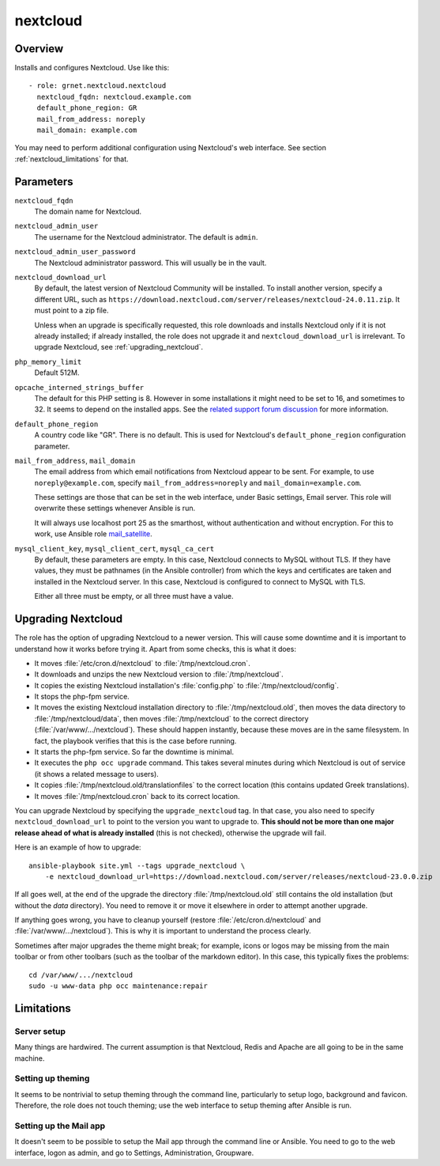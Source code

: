 .. _nextcloud:

=========
nextcloud
=========

Overview
========

Installs and configures Nextcloud. Use like this::

  - role: grnet.nextcloud.nextcloud
    nextcloud_fqdn: nextcloud.example.com
    default_phone_region: GR
    mail_from_address: noreply
    mail_domain: example.com

You may need to perform additional configuration using Nextcloud's web
interface. See section :ref:`nextcloud_limitations` for that.

Parameters
==========

``nextcloud_fqdn``
  The domain name for Nextcloud.

``nextcloud_admin_user``
  The username for the Nextcloud administrator. The default is
  ``admin``.

``nextcloud_admin_user_password``
  The Nextcloud administrator password. This will usually be in the
  vault.

``nextcloud_download_url``
  By default, the latest version of Nextcloud Community will be
  installed. To install another version, specify a different URL, such
  as
  ``https://download.nextcloud.com/server/releases/nextcloud-24.0.11.zip``.
  It must point to a zip file.

  Unless when an upgrade is specifically requested, this role downloads
  and installs Nextcloud only if it is not already installed; if already
  installed, the role does not upgrade it and ``nextcloud_download_url``
  is irrelevant. To upgrade Nextcloud, see :ref:`upgrading_nextcloud`.

``php_memory_limit``
  Default 512M.

``opcache_interned_strings_buffer``
  The default for this PHP setting is 8. However in some installations
  it might need to be set to 16, and sometimes to 32. It seems to depend
  on the installed apps. See the `related support forum discussion`_ for
  more information.

  .. _related support forum discussion: https://help.nextcloud.com/t/nextcloud-23-02-opcache-interned-strings-buffer/134007/4

``default_phone_region``
  A country code like "GR". There is no default. This is used for
  Nextcloud's ``default_phone_region`` configuration parameter.

``mail_from_address``, ``mail_domain``
  The email address from which email notifications from Nextcloud appear
  to be sent. For example, to use ``noreply@example.com``, specify
  ``mail_from_address=noreply`` and ``mail_domain=example.com``.

  These settings are those that can be set in the web interface, under
  Basic settings, Email server. This role will overwrite these settings
  whenever Ansible is run.

  It will always use localhost port 25 as the smarthost, without
  authentication and without encryption. For this to work, use Ansible
  role mail_satellite_.

  .. _mail_satellite: https://aptikogeneral.readthedocs.io/en/latest/mail_satellite.html

``mysql_client_key``, ``mysql_client_cert``, ``mysql_ca_cert``
  By default, these parameters are empty. In this case, Nextcloud
  connects to MySQL without TLS. If they have values, they must be
  pathnames (in the Ansible controller) from which the keys and
  certificates are taken and installed in the Nextcloud server. In this
  case, Nextcloud is configured to connect to MySQL with TLS.

  Either all three must be empty, or all three must have a value.

.. _upgrading_nextcloud:

Upgrading Nextcloud
===================

The role has the option of upgrading Nextcloud to a newer version.
This will cause some downtime and it is important to understand how it
works before trying it. Apart from some checks, this is what it does:

* It moves :file:`/etc/cron.d/nextcloud` to :file:`/tmp/nextcloud.cron`.
* It downloads and unzips the new Nextcloud version to
  :file:`/tmp/nextcloud`.
* It copies the existing Nextcloud installation's :file:`config.php` to
  :file:`/tmp/nextcloud/config`.
* It stops the php-fpm service.
* It moves the existing Nextcloud installation directory to
  :file:`/tmp/nextcloud.old`, then moves the data directory to
  :file:`/tmp/nextcloud/data`, then moves :file:`/tmp/nextcloud` to the
  correct directory (:file:`/var/www/.../nextcloud`). These should
  happen instantly, because these moves are in the same filesystem. In
  fact, the playbook verifies that this is the case before running.
* It starts the php-fpm service. So far the downtime is minimal.
* It executes the ``php occ upgrade`` command. This takes several
  minutes during which Nextcloud is out of service (it shows a related
  message to users).
* It copies :file:`/tmp/nextcloud.old/translationfiles` to the correct
  location (this contains updated Greek translations).
* It moves :file:`/tmp/nextcloud.cron` back to its correct location.

You can upgrade Nextcloud by specifying the ``upgrade_nextcloud`` tag.
In that case, you also need to specify ``nextcloud_download_url`` to
point to the version you want to upgrade to. **This should not be more
than one major release ahead of what is already installed** (this is not
checked), otherwise the upgrade will fail.

Here is an example of how to upgrade::

    ansible-playbook site.yml --tags upgrade_nextcloud \
        -e nextcloud_download_url=https://download.nextcloud.com/server/releases/nextcloud-23.0.0.zip

If all goes well, at the end of the upgrade the directory
:file:`/tmp/nextcloud.old` still contains the old installation (but
without the `data` directory). You need to remove it or move it
elsewhere in order to attempt another upgrade.

If anything goes wrong, you have to cleanup yourself (restore
:file:`/etc/cron.d/nextcloud` and :file:`/var/www/.../nextcloud`). This
is why it is important to understand the process clearly.

Sometimes after major upgrades the theme might break; for example, icons
or logos may be missing from the main toolbar or from other toolbars
(such as the toolbar of the markdown editor). In this case, this
typically fixes the problems::

    cd /var/www/.../nextcloud
    sudo -u www-data php occ maintenance:repair

.. _nextcloud_limitations:

Limitations
===========

Server setup
------------

Many things are hardwired. The current assumption is that Nextcloud,
Redis and Apache are all going to be in the same machine.

Setting up theming
------------------

It seems to be nontrivial to setup theming through the command line,
particularly to setup logo, background and favicon. Therefore, the role
does not touch theming; use the web interface to setup theming after
Ansible is run.

Setting up the Mail app
-----------------------

It doesn't seem to be possible to setup the Mail app through the command
line or Ansible. You need to go to the web interface, logon as admin,
and go to Settings, Administration, Groupware.
